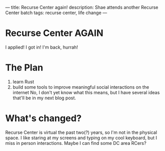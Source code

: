 ---
title: Recurse Center again!
description: Shae attends another Recurse Center batch
tags: recurse center, life change
---
#+AUTHOR: Shae Erisson
#+DATE: 2022-03-29
* Recurse Center AGAIN

[[../images/necropants.png]]

I applied! I got in! I'm back, hurrah!

* The Plan

1. learn Rust
2. build some tools to improve meaningful social interactions on the internet
   No, I don't yet know what this means, but I have several ideas that'll be in my next blog post.

* What's changed?

Recurse Center is virtual the past two(?) years, so I'm not in the physical space.
I like staring at my screens and typing on my cool keyboard, but I miss in person interactions.
Maybe I can find some DC area RCers?
